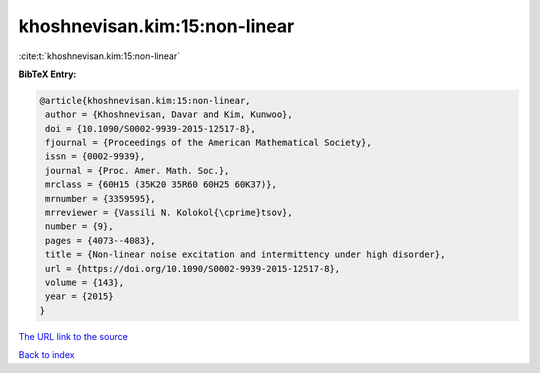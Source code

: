 khoshnevisan.kim:15:non-linear
==============================

:cite:t:`khoshnevisan.kim:15:non-linear`

**BibTeX Entry:**

.. code-block:: bibtex

   @article{khoshnevisan.kim:15:non-linear,
    author = {Khoshnevisan, Davar and Kim, Kunwoo},
    doi = {10.1090/S0002-9939-2015-12517-8},
    fjournal = {Proceedings of the American Mathematical Society},
    issn = {0002-9939},
    journal = {Proc. Amer. Math. Soc.},
    mrclass = {60H15 (35K20 35R60 60H25 60K37)},
    mrnumber = {3359595},
    mrreviewer = {Vassili N. Kolokol{\cprime}tsov},
    number = {9},
    pages = {4073--4083},
    title = {Non-linear noise excitation and intermittency under high disorder},
    url = {https://doi.org/10.1090/S0002-9939-2015-12517-8},
    volume = {143},
    year = {2015}
   }
`The URL link to the source <ttps://doi.org/10.1090/S0002-9939-2015-12517-8}>`_


`Back to index <../By-Cite-Keys.html>`_
